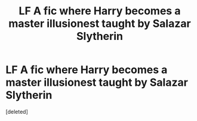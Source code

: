 #+TITLE: LF A fic where Harry becomes a master illusionest taught by Salazar Slytherin

* LF A fic where Harry becomes a master illusionest taught by Salazar Slytherin
:PROPERTIES:
:Score: 1
:DateUnix: 1517933475.0
:DateShort: 2018-Feb-06
:FlairText: Request
:END:
[deleted]

